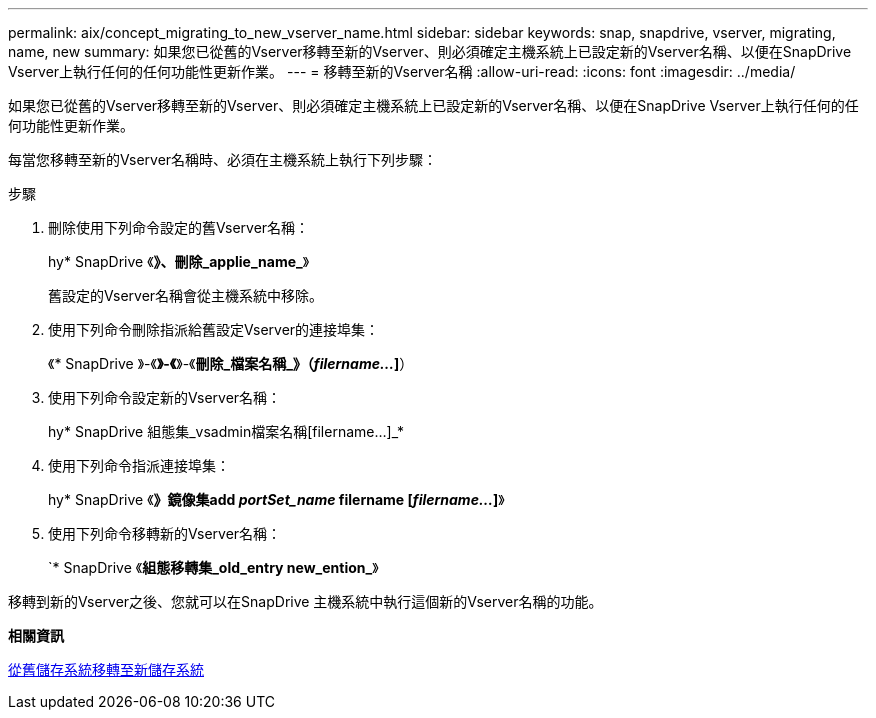 ---
permalink: aix/concept_migrating_to_new_vserver_name.html 
sidebar: sidebar 
keywords: snap, snapdrive, vserver, migrating, name, new 
summary: 如果您已從舊的Vserver移轉至新的Vserver、則必須確定主機系統上已設定新的Vserver名稱、以便在SnapDrive Vserver上執行任何的任何功能性更新作業。 
---
= 移轉至新的Vserver名稱
:allow-uri-read: 
:icons: font
:imagesdir: ../media/


[role="lead"]
如果您已從舊的Vserver移轉至新的Vserver、則必須確定主機系統上已設定新的Vserver名稱、以便在SnapDrive Vserver上執行任何的任何功能性更新作業。

每當您移轉至新的Vserver名稱時、必須在主機系統上執行下列步驟：

.步驟
. 刪除使用下列命令設定的舊Vserver名稱：
+
hy* SnapDrive 《*》、刪除_applie_name_*》

+
舊設定的Vserver名稱會從主機系統中移除。

. 使用下列命令刪除指派給舊設定Vserver的連接埠集：
+
《* SnapDrive 》-《*》-《*》-《*刪除_檔案名稱_》（_filername..._]*）

. 使用下列命令設定新的Vserver名稱：
+
hy* SnapDrive 組態集_vsadmin檔案名稱[filername...]_*

. 使用下列命令指派連接埠集：
+
hy* SnapDrive 《*》鏡像集add _portSet_name_ filername [_filername..._]*》

. 使用下列命令移轉新的Vserver名稱：
+
`* SnapDrive 《*組態移轉集_old_entry new_ention_*》



移轉到新的Vserver之後、您就可以在SnapDrive 主機系統中執行這個新的Vserver名稱的功能。

*相關資訊*

xref:task_migrating_from_old_host_name_to_new_host_name.adoc[從舊儲存系統移轉至新儲存系統]
